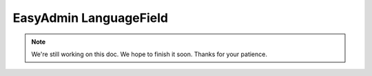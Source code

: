 EasyAdmin LanguageField
=======================

.. note::

    We're still working on this doc. We hope to finish it soon.
    Thanks for your patience.
